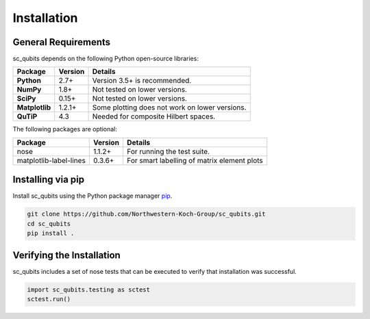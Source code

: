 .. sc_qubits
   Copyright (C) 2019, Jens Koch & Peter Groszkowski

.. _install:

**************
Installation
**************

.. _install-requires:

General Requirements
=====================

sc_qubits depends on the following Python open-source libraries:

.. cssclass:: table-striped

+----------------+--------------+-----------------------------------------------------+
| Package        | Version      | Details                                             |
+================+==============+=====================================================+
| **Python**     | 2.7+         | Version 3.5+ is recommended.                        |
+----------------+--------------+-----------------------------------------------------+
| **NumPy**      | 1.8+         | Not tested on lower versions.                       |
+----------------+--------------+-----------------------------------------------------+
| **SciPy**      | 0.15+        | Not tested on lower versions.                       |
+----------------+--------------+-----------------------------------------------------+
| **Matplotlib** | 1.2.1+       | Some plotting does not work on lower versions.      |
+----------------+--------------+-----------------------------------------------------+
| **QuTiP**      |4.3           |  Needed for composite Hilbert spaces.               |
+----------------+--------------+-----------------------------------------------------+


The following packages are optional:

+------------------------+--------------+-----------------------------------------------------+
| Package                | Version      | Details                                             |
+========================+==============+=====================================================+
| nose                   | 1.1.2+       | For running the test suite.                         |
+------------------------+--------------+-----------------------------------------------------+
| matplotlib-label-lines | 0.3.6+       | For smart labelling of matrix element plots         |
+------------------------+--------------+-----------------------------------------------------+




.. _install-via_pip:

Installing via pip
==================

Install sc_qubits using the Python package manager `pip <http://www.pip-installer.org/>`_.

.. code-block:: bash

   git clone https://github.com/Northwestern-Koch-Group/sc_qubits.git
   cd sc_qubits
   pip install .

.. _install-verify:

Verifying the Installation
==========================

sc_qubits includes a set of nose tests that can be executed to verify that installation was successful.

.. code-block:: python

   import sc_qubits.testing as sctest
   sctest.run()
